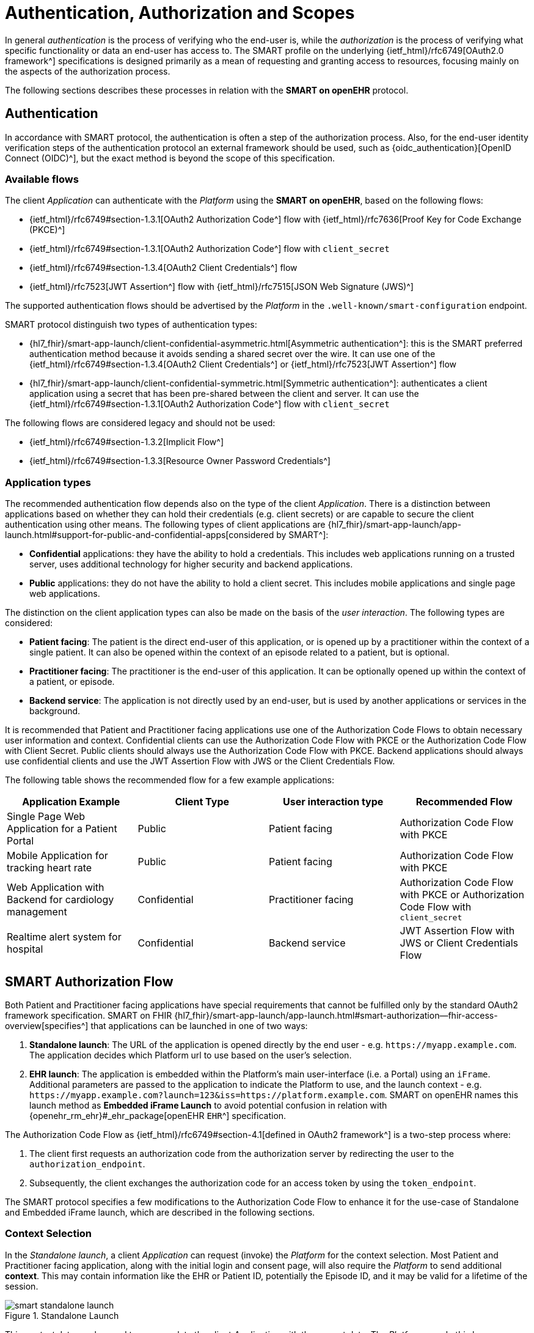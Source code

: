 = Authentication, Authorization and Scopes

In general _authentication_ is the process of verifying who the end-user is, while the _authorization_ is the process of verifying what specific functionality or data an end-user has access to.
The SMART profile on the underlying {ietf_html}/rfc6749[OAuth2.0 framework^] specifications is designed primarily as a mean of requesting and granting access to resources, focusing mainly on the aspects of the authorization process.

The following sections describes these processes in relation with the *SMART on openEHR* protocol.

== Authentication

In accordance with SMART protocol, the authentication is often a step of the authorization process. Also, for the end-user identity verification steps of the authentication protocol an external framework should be used, such as {oidc_authentication}[OpenID Connect (OIDC)^], but the exact method is beyond the scope of this specification.

=== Available flows

The client _Application_ can authenticate with the _Platform_ using the *SMART on openEHR*, based on the following flows:

- {ietf_html}/rfc6749#section-1.3.1[OAuth2 Authorization Code^] flow with {ietf_html}/rfc7636[Proof Key for Code Exchange (PKCE)^]
- {ietf_html}/rfc6749#section-1.3.1[OAuth2 Authorization Code^] flow with `client_secret`
- {ietf_html}/rfc6749#section-1.3.4[OAuth2 Client Credentials^] flow
- {ietf_html}/rfc7523[JWT Assertion^] flow with {ietf_html}/rfc7515[JSON Web Signature (JWS)^]

The supported authentication flows should be advertised by the _Platform_ in the `.well-known/smart-configuration` endpoint.

SMART protocol distinguish two types of authentication types:

* {hl7_fhir}/smart-app-launch/client-confidential-asymmetric.html[Asymmetric authentication^]:
this is the SMART preferred authentication method because it avoids sending a shared secret over the wire. It can use one of the {ietf_html}/rfc6749#section-1.3.4[OAuth2 Client Credentials^] or {ietf_html}/rfc7523[JWT Assertion^] flow

* {hl7_fhir}/smart-app-launch/client-confidential-symmetric.html[Symmetric authentication^]:
authenticates a client application using a secret that has been pre-shared between the client and server. It can use the {ietf_html}/rfc6749#section-1.3.1[OAuth2 Authorization Code^] flow with `client_secret`

The following flows are considered legacy and should not be used:

- {ietf_html}/rfc6749#section-1.3.2[Implicit Flow^]
- {ietf_html}/rfc6749#section-1.3.3[Resource Owner Password Credentials^]

=== Application types

The recommended authentication flow depends also on the type of the client _Application_. There is a distinction between applications based on whether they can hold their credentials (e.g. client secrets) or are capable to secure the client authentication using other means. The following types of client applications are {hl7_fhir}/smart-app-launch/app-launch.html#support-for-public-and-confidential-apps[considered by SMART^]:

- **Confidential** applications: they have the ability to hold a credentials. This includes web applications running on a trusted server, uses additional technology for higher security and backend applications.
- **Public** applications: they do not have the ability to hold a client secret. This includes mobile applications and single page web applications.

The distinction on the client application types can also be made on the basis of the _user interaction_. The following types are considered:

- **Patient facing**: The patient is the direct end-user of this application, or is opened up by a practitioner within the context of a single patient. It can also be opened within the context of an episode related to a patient, but is optional.
- **Practitioner facing**: The practitioner is the end-user of this application. It can be optionally opened up within the context of a patient, or episode.
- **Backend service**: The application is not directly used by an end-user, but is used by another applications or services in the background.

It is recommended that Patient and Practitioner facing applications use one of the Authorization Code Flows to obtain necessary user information and context. Confidential clients can use the Authorization Code Flow with PKCE or the Authorization Code Flow with Client Secret. Public clients should always use the Authorization Code Flow with PKCE. Backend applications should always use confidential clients and use the JWT Assertion Flow with JWS or the Client Credentials Flow.

The following table shows the recommended flow for a few example applications:

[width="100%",cols="2,2,2,2",options="header"]
|=======================================================================
| Application Example | Client Type | User interaction type | Recommended Flow
| Single Page Web Application for a Patient Portal | Public | Patient facing | Authorization Code Flow with PKCE
| Mobile Application for tracking heart rate | Public | Patient facing | Authorization Code Flow with PKCE
| Web Application with Backend for cardiology management | Confidential | Practitioner facing | Authorization Code Flow with PKCE or Authorization Code Flow with `client_secret`
| Realtime alert system for hospital | Confidential | Backend service | JWT Assertion Flow with JWS or Client Credentials Flow
|=======================================================================

== SMART Authorization Flow

Both Patient and Practitioner facing applications have special requirements that cannot be fulfilled only by the standard OAuth2 framework specification. SMART on FHIR {hl7_fhir}/smart-app-launch/app-launch.html#smart-authorization--fhir-access-overview[specifies^] that applications can be launched in one of two ways:

1. *Standalone launch*: The URL of the application is opened directly by the end user - e.g. `\https://myapp.example.com`. The application decides which Platform url to use based on the user's selection.
2. *EHR launch*: The application is embedded within the Platform's main user-interface (i.e. a Portal) using an `iFrame`. Additional parameters are passed to the application to indicate the Platform to use, and the launch context -  e.g. `\https://myapp.example.com?launch=123&iss=https://platform.example.com`. SMART on openEHR names this launch method as *Embedded iFrame Launch* to avoid potential confusion in relation with {openehr_rm_ehr}#_ehr_package[openEHR `EHR`^] specification.

The Authorization Code Flow as {ietf_html}/rfc6749#section-4.1[defined in OAuth2 framework^] is a two-step process where:

1. The client first requests an authorization code from the authorization server by redirecting the user to the `authorization_endpoint`.
2. Subsequently, the client exchanges the authorization code for an access token by using the `token_endpoint`.

The SMART protocol specifies a few modifications to the Authorization Code Flow to enhance it for the use-case of Standalone and Embedded iFrame launch, which are described in the following sections.

=== Context Selection

In the _Standalone launch_, a client _Application_ can request (invoke) the _Platform_ for the context selection. Most Patient and Practitioner facing application, along with the initial login and consent page, will also require the _Platform_ to send additional *context*. This may contain information like the EHR or Patient ID, potentially the Episode ID, and it may be valid for a lifetime of the session.

[.text-center]
.Standalone Launch
image::{diagrams_uri}/smart_standalone_launch.svg[id=smart_standalone_launch, align="center"]

This _context_ data can be used to pre-populate the client _Application_ with the correct data.
The _Platform_ can do this by automatically inferring the _context_ based on the user logged in or `launch` token (in case of _Embedded iFrame Launch_). The _Platform_ can provide a screen right after the consent page to select the _context_ in case of ambiguity.

The _Application_ can request the _Platform_ for openEHR related context selection by passing the following special *scopes* in the authorization request:

[width="100%",cols="2,2",options="header"]
|=======================================================================
| Scope | Meaning
| `launch/patient` | When launching outside the EHR, ask for the openEHR EHR instance to be selected.
|=======================================================================

The context data populated by the _Platform_ is returned in the token response along with the `id_token` and `access_token`. The following additional parameters are added to the token response:

[width="100%",cols="2,2",options="header"]
|=======================================================================
| Parameter | Meaning
| ehrId | The UUID of the openEHR EHR instance associated with the (FHIR) Patient resource in the launch.
|=======================================================================

The application can make use of these parameters to render the correct information to the end-user.

[NOTE]
====
The {hl7_fhir}/smart-app-launch/scopes-and-launch-context.html[launch scopes^] and token attributes from SMART on FHIR can also be combined here for backward compatibility, but they are not covered by this specification.
====

=== Embedded iFrame Launch

Most Practitioner facing, as well as some Patient facing applications will have to be embedded within the end-user's web based front-end by using an `iFrame`. The _Platform_ can automatically select the correct _context_ for the client _Application_ by passing the `launch` parameter to the application's url. The _Platform_ should also provide the `iss` parameter to indicate the Platform endpoint for the application to use.

[.text-center]
.Embedded iFrame Launch
image::{diagrams_uri}/smart_embedded_iframe_launch.svg[id=smart_embedded_iframe_launch, align="center"]

The application will be launched on a URL like: `\https://myapp.example.com?launch=123&iss=https://platform.example.com`.

The application can then use the `iss` parameter to obtain the _Platform_ configuration from the `.well-known/smart-configuration` endpoint. It then uses the `authorization_endpoint` to start the Authorization Code Flow. The `launch` parameter is passed along to the authorization request.

The following *scope* is also mandatory while passing the `launch` parameter:

[width="100%",cols="2,2",options="header"]
|=======================================================================
| Scope | Meaning
| `launch` | Permission to obtain launch context when app is launched from an EHR using launch parameter. This should be accompanied by an additional `launch` parameter in the authorization request.
|=======================================================================

It is recommended that the `launch` token be a base64 encoded JSON object, containing the _context_ attributes like the `ehrId`, along with other attributes for internal purposes. The client _Application_ can use this information to pre-populate itself without initiating an authorization request if it is already authenticated. This will enable a seamless experience for the user when switching between patients while using the application within an `iFrame`. This capability can be advertised by adding the `launch-base64-json` to the `capabilities` parameter of the `/.well-known/smart-configuration` response.


== Scopes for openEHR REST API

The _Application_ can request access to the _Platform_ resources using the {ietf_html}/rfc6749#section-3.3[OAuth2.0 scopes^]. {hl7_fhir}/smart-app-launch/scopes-and-launch-context.html[SMART defines^] the scope syntax as follows:

`<compartment>/<resource>.<permission>`

The scopes are based on 3 different _compartments_:

- `patient/*`: These scopes are used when the EHR ID is present in the context. Only access to resources in the compartment of the EHR ID is allowed.
- `user/*`: These scopes are used when the user is identified by the Platform. It is usually a practitioner or an administrator. Only access to resources that the user would usually have access to is allowed.
- `system/*`: These scopes are used when the user is not available and the application is a backend confidential application. These scopes are obtained in advance while registering the application and provides (unrestricted) access to resources in the Platform.

For the {openehr_its_rest_releases}[openEHR REST APIs] the following _resource expressions_ are supported:

- `template-<templateId>`: Templates which match the <templateId> expression.
- `composition-<templateId>`: Compositions of the templates which match the <templateId> expression.
- `aql-<queryName>`: AQL Queries that match the <queryName> expression. If the <queryName> is `*`, then all queries as well as ad-hoc queries are allowed.

The `<templateId>` in the above definition follows the blob pattern matching delimited by a `.` period. For example:

- `MyHospital.Template.v0` - Matches only `MyHospital.Template.v0`
- `*.Template.v0` - Matches `MyHospital.Template.v0` and `OtherHospital.Template.v0`
- `MyHospital.**` - Matches `MyHospital.Template.v0`, `MyHospital.Template.v2` and `MyHospital.OtherTemplate.v0`
- `*` - Matches all templates in the system

The `<queryName>` in the above definition follows the blob pattern matching delimited by `.` a period. For example:

- `org.openehr::compositions` - Matches only `org.openehr::compositions`
- `org.openehr::*` - Matches `org.openehr::compositions` and `org.openehr::bloodpressure`
- `org.openehr::**` - Matches `org.openehr::compositions`, `org.openehr::bloodpressure`, `org.openehr::bloodpressure.v1`
- `*` - Matches all queries and ad-hoc queries

The following _permission_ expressions are supported:

- `c`: The ability to create a resource.
- `r`: The ability to read a resource.
- `u`: The ability to update a resource.
- `d`: The ability to delete a resource.
- `s`: The ability to search a resource. In case of `aql-<queryName>` scope, this means the ability to execute the query.

The following table is a maximal representation of the scopes made possible in different _compartment_, _resource_ and _permission_ combinations:

[width="100%",cols="2,2",options="header"]
|=======================================================================
| Scope | Meaning
|`patient/composition-<templateId>.crud` | Permission to create, read, update and delete compositions of `<templateId>` that are within the EHR of the patient in context.
|`user/composition-<templateId>.crud` | Permission to create, read, update and delete compositions of `<templateId>` that are within the EHRs the logged-in user has access to.
|`system/composition-<templateId>.crud` | Permission to create, read, update and delete compositions of `<templateId>` of all EHRs in the system.
|`patient/template-<templateId>.r` | Permission to read a template with `<templateId>`
|`user/template-<templateId>.crud` | Permission to create and read a template with `<templateId>`
|`system/template-<templateId>.crud` | Permission to create, read, update and delete a template with `<templateId>`
|`patient/aql-<queryName>.rs` | Permission to read and execute AQL with `<queryName>` on EHR ID of the patient in context.
|`user/aql-<queryName>.cruds` | Permission to create, read, update, delete and execute AQL with <queryName> on EHR IDs that the logged-in user has access to. If `<queryName>` is equal to the wildcard `*`, this scope will allow the ad-hoc query endpoint.
|`system/aql-<queryName>.cruds` | Permission to create, read, update, delete and execute AQL with `<queryName>`. If `<queryName>` is equal to the wildcard `*`, this scope will allow the ad-hoc query endpoint.
|=======================================================================
